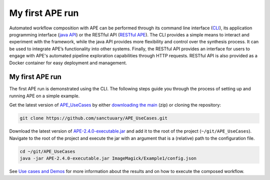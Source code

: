 My first APE run
================

Automated workflow composition with APE can be performed through its 
command line interface (`CLI <../specifications/cli.html>`_), its application programming interface 
(`java API <../specifications/java.html>`_) or the RESTful API (`RESTful APE <../restful-ape/introduction.html>`_). 
The CLI provides a simple means to interact and experiment 
with the framework, while the java API provides more flexibility and control over 
the synthesis process. It can be used to integrate APE’s functionality 
into other systems. Finally, the RESTful API provides an interface for users to 
engage with APE's automated pipeline exploration capabilities through HTTP requests. RESTful API is also provided as a Docker container for easy deployment and management.

My first APE run
^^^^^^^^^^^^^^^^

The first APE run is demonstrated using the CLI. The following steps guide you through the process of setting up and running APE on a simple example.

Get the latest version of `APE_UseCases <https://github.com/sanctuuary/APE_UseCases>`_ 
by either `downloading the main <https://github.com/sanctuuary/APE_UseCases/archive/main.zip>`_
(zip) or cloning the repository: 

.. .. code-block:: shell
.. 
..     git clone git@github.com:sanctuuary/APE_UseCases.git

.. or

.. code-block:: shell

    git clone https://github.com/sanctuuary/APE_UseCases.git


Download the latest version of `APE-2.4.0-executable.jar <https://repo1.maven.org/maven2/io/github/sanctuuary/APE/2.4.0/APE-2.4.0-executable.jar>`_ 
and add it to the root of the project (``~/git/APE_UseCases``).
Navigate to the root of the project and execute the jar with an 
argument that is a (relative) path to the configuration file.

.. code-block:: shell

    cd ~/git/APE_UseCases
    java -jar APE-2.4.0-executable.jar ImageMagick/Example1/config.json

See `Use cases and Demos <../demo/demo-overview.html>`_ for more information about the results 
and on how to execute the composed workflow.
